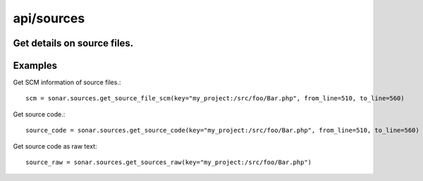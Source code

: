 ===========
api/sources
===========

Get details on source files.
----------------------------

Examples
--------

Get SCM information of source files.::

    scm = sonar.sources.get_source_file_scm(key="my_project:/src/foo/Bar.php", from_line=510, to_line=560)

Get source code.::

    source_code = sonar.sources.get_source_code(key="my_project:/src/foo/Bar.php", from_line=510, to_line=560)

Get source code as raw text::

    source_raw = sonar.sources.get_sources_raw(key="my_project:/src/foo/Bar.php")

